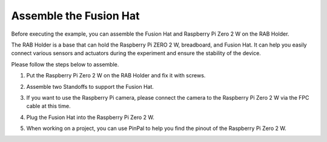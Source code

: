 Assemble the Fusion Hat 
====================================

Before executing the example, you can assemble the Fusion Hat and Raspberry Pi Zero 2 W on the RAB Holder.

The RAB Holder is a base that can hold the Raspberry Pi ZERO 2 W, breadboard, and Fusion Hat. It can help you easily connect various sensors and actuators during the experiment and ensure the stability of the device.

Please follow the steps below to assemble.

1. Put the Raspberry Pi Zero 2 W on the RAB Holder and fix it with screws.

.. image:: img/assemble/fh_pi.jpg

2. Assemble two Standoffs to support the Fusion Hat.

.. image:: img/assemble/fh_standoff.jpg

3. If you want to use the Raspberry Pi camera, please connect the camera to the Raspberry Pi Zero 2 W via the FPC cable at this time.

.. image:: img/assemble/fh_camera.jpg


4. Plug the Fusion Hat into the Raspberry Pi Zero 2 W.

.. image:: img/assemble/fh_fh.jpg

5. When working on a project, you can use PinPal to help you find the pinout of the Raspberry Pi Zero 2 W.

.. image:: img/assemble/fh_pinpal.jpg